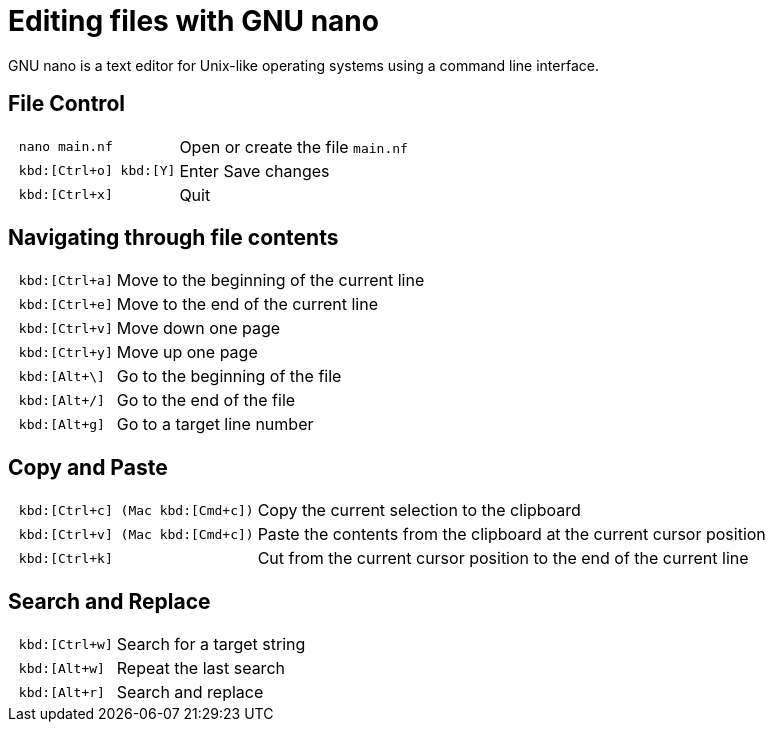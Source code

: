 :experimental:
= Editing files with GNU nano

GNU nano is a text editor for Unix-like operating systems using a command line interface.

== File Control

[cols="^l,1*3"]
|===
| nano main.nf | Open or create the file `main.nf`
| kbd:[Ctrl+o] kbd:[Y]
| Enter Save changes
// | kbd:[Ctrl+r] kbd:[Alt+f]
// | Open a new file with a new buffer
// | kbd:[Alt+>]
// | Switch to the next file buffer
// | kbd:[Alt+<]
// | Switch to the previous file buffer
| kbd:[Ctrl+x]
| Quit
|===

== Navigating through file contents

[cols="^l,1*3"]
|===
| kbd:[Ctrl+a]
| Move to the beginning of the current line
| kbd:[Ctrl+e]
| Move to the end of the current line
| kbd:[Ctrl+v]
| Move down one page
| kbd:[Ctrl+y]
| Move up one page
| kbd:[Alt+\]
| Go to the beginning of the file
| kbd:[Alt+/]
| Go to the end of the file
| kbd:[Alt+g]
| Go to a target line number
// | kbd:[Alt+&#x005d;]
// | Jump to matching open/close symbol
// | kbd:[Alt+a] kbd:[Alt+}]
// | Select a block and indent the block
// | kbd:[Alt+a] kbd:[Alt+{]
// | Select a block and outden the block
|===

== Copy and Paste

[cols="^l,1*3"]
|===
// | kbd:[Alt+a]
// | To select a block for copy or cut operation, do kbd:[Alt+a] again to unselect
// | kbd:[Alt+a] kbd:[Alt+^]
// | Copy a highlighted block to the clipboard
// | kbd:[Alt+a] kbd:[Ctrl+k]
// | Cut a highlighted block to the clipboard
| kbd:[Ctrl+c] (Mac kbd:[Cmd+c])
| Copy the current selection to the clipboard
| kbd:[Ctrl+v] (Mac kbd:[Cmd+c])
| Paste the contents from the clipboard at the current cursor position
| kbd:[Ctrl+k]
| Cut from the current cursor position to the end of the current line
// | kbd:[Ctrl+u]
// | Paste the contents from the clipboard at the current cursor position
|===

== Search and Replace

[cols="^l,1*3"]
|===
| kbd:[Ctrl+w]
| Search for a target string
| kbd:[Alt+w]
| Repeat the last search
| kbd:[Alt+r]
| Search and replace
|===
